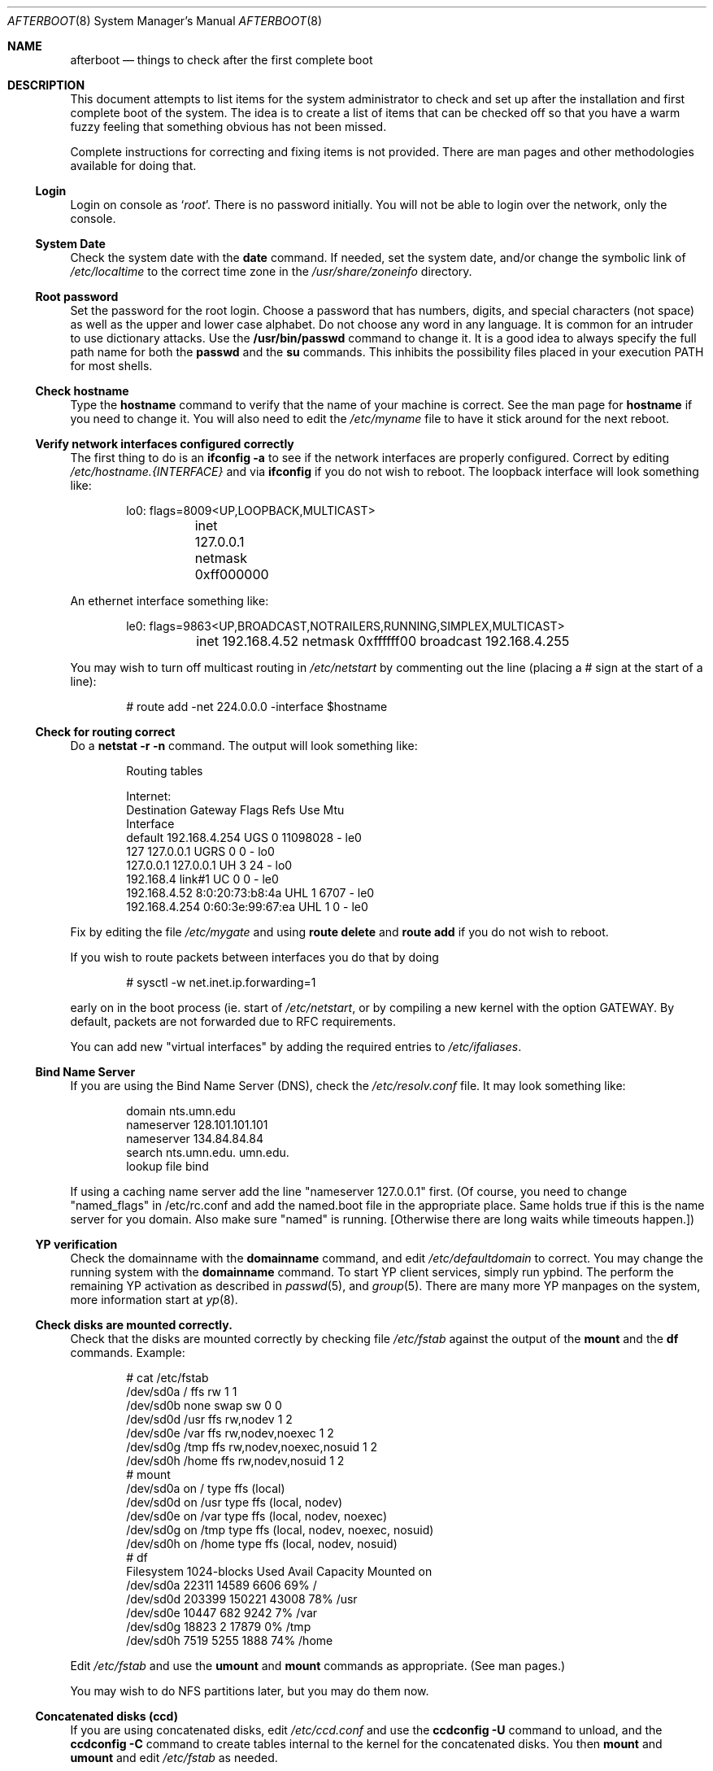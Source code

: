 .Dd October 20, 1997
.Dt AFTERBOOT 8
\!\" Originally created by Marshall M. Midden -- 1997-10-20, m4@umn.edu
.Os OpenBSD
.Sh NAME
.Nm afterboot
.Nd things to check after the first complete boot
.Sh DESCRIPTION
This document attempts to list items for the system administrator
to check and set up after the installation and first complete boot of the
system.
The idea is to create a list of items that can be checked off so that you have
a warm fuzzy feeling that something obvious has not been missed.
.Pp
Complete instructions for correcting and fixing items is not provided.
There are man pages and other methodologies available for doing that.
\!\"--------------------------------------------------------------------------
.Ss Login
Login on console as
.Ql Xr root .
There is no password initially.
You will not be able to login over the network, only the console.
\!\"--------------------------------------------------------------------------
.Ss System Date
Check the system date with the
.Nm date
command.
If needed, set the system date, and/or change the symbolic link of
.Pa /etc/localtime
to the correct time zone in the
.Pa /usr/share/zoneinfo
directory.
\!\"--------------------------------------------------------------------------
.Ss Root password
Set the password for the root login.
Choose a password that has numbers, digits, and special characters (not space)
as well as the upper and lower case alphabet.  Do not choose any word in any
language.  It is common for an intruder to use dictionary attacks.
Use the
.Nm /usr/bin/passwd
command to change it.  It is a good idea to always specify the full path
name for both the
.Nm passwd
and the
.Nm su
commands.  This inhibits the possibility files placed in your execution
.Ev PATH
for most shells.
\!\"--------------------------------------------------------------------------
.Ss Check hostname
Type the
.Nm hostname
command to verify that the name of your machine is correct.
See the man page for
.Nm hostname
if you need to change it.
You will also need to edit the
.Pa /etc/myname
file to have it stick around for the next reboot.
\!\"--------------------------------------------------------------------------
.Ss Verify network interfaces configured correctly
The first thing to do is an
.Nm ifconfig -a
to see if the network interfaces are properly configured.
Correct by editing
.Pa /etc/hostname.{INTERFACE}
and via
.Nm ifconfig
if you do not wish to reboot.
The loopback interface will look something like:
.Bd -literal -offset indent
lo0: flags=8009<UP,LOOPBACK,MULTICAST>
	inet 127.0.0.1 netmask 0xff000000
.Ed
.Pp
An ethernet interface something like:
.Bd -literal -offset indent
le0: flags=9863<UP,BROADCAST,NOTRAILERS,RUNNING,SIMPLEX,MULTICAST>
	inet 192.168.4.52 netmask 0xffffff00 broadcast 192.168.4.255
.Ed
\!\"--------------------------------------------------------------------------
\!\" Will someone else fill in the ppp and slip interfaces.
\!\"--------------------------------------------------------------------------
.Pp
You may wish to turn off multicast routing in
.Pa /etc/netstart
by commenting out the line (placing a # sign at the start of a line):
.Bd -literal -offset indent
# route add -net 224.0.0.0 -interface $hostname
.Ed
.Pp
\!\"--------------------------------------------------------------------------
.Ss Check for routing correct
Do a
.Nm netstat -r -n
command.  The output will look something like:
.Bd -literal -offset indent
Routing tables

Internet:
Destination    Gateway           Flags  Refs     Use  Mtu
Interface
default        192.168.4.254     UGS      0 11098028    -  le0
127            127.0.0.1         UGRS     0        0    -  lo0
127.0.0.1      127.0.0.1         UH       3       24    -  lo0
192.168.4      link#1            UC       0        0    -  le0
192.168.4.52   8:0:20:73:b8:4a   UHL      1     6707    -  le0
192.168.4.254  0:60:3e:99:67:ea  UHL      1        0    -  le0
.Ed
.Pp
Fix by editing the file
.Pa /etc/mygate
and using
.Nm route delete
and
.Nm route add
if you do not wish to reboot.
.Pp
If you wish to route packets between interfaces you do that by doing
.Bd -literal -offset indent
# sysctl -w net.inet.ip.forwarding=1
.Ed
.Pp
early on in the boot process (ie. start of
.Pa /etc/netstart ,
or by compiling a new kernel with the option GATEWAY.  By default,
packets are not forwarded due to RFC requirements.
.Pp
You can add new "virtual interfaces" by adding the required entries to
.Pa /etc/ifaliases .
\!\"--------------------------------------------------------------------------
.Ss Bind Name Server
If you are using the Bind Name Server (DNS), check the
.Pa /etc/resolv.conf
file.  It may look something like:
.Bd -literal -offset indent
domain nts.umn.edu
nameserver 128.101.101.101
nameserver 134.84.84.84
search nts.umn.edu. umn.edu.
lookup file bind
.Ed
.Pp
If using a caching name server add the line "nameserver 127.0.0.1" first.
(Of course, you need to change "named_flags" in /etc/rc.conf and add
the named.boot file in the appropriate place.  Same holds true if this
is the name server for you domain.  Also make sure "named" is running.
[Otherwise there are long waits while timeouts happen.])
\!\"--------------------------------------------------------------------------
.Ss YP verification
Check the domainname with the
.Nm domainname
command, and edit
.Pa /etc/defaultdomain
to correct.  You may change the running system with the
.Nm domainname
command.
To start YP client services, simply run ypbind.  The perform the remaining
YP activation as described in
.Xr passwd 5 ,
and
.Xr group 5 .
There are many more YP manpages on the system, more information start at
.Xr yp 8 .
.Ss Check disks are mounted correctly.
Check that the disks are mounted correctly by
checking file
.Pa /etc/fstab
against the output of the
.Nm mount
and the
.Nm df
commands.
Example:
.Bd -literal -offset indent
# cat /etc/fstab
/dev/sd0a / ffs rw 1 1
/dev/sd0b none swap sw 0 0
/dev/sd0d /usr ffs rw,nodev 1 2
/dev/sd0e /var ffs rw,nodev,noexec 1 2
/dev/sd0g /tmp ffs rw,nodev,noexec,nosuid 1 2
/dev/sd0h /home ffs rw,nodev,nosuid 1 2
# mount
/dev/sd0a on / type ffs (local)
/dev/sd0d on /usr type ffs (local, nodev)
/dev/sd0e on /var type ffs (local, nodev, noexec)
/dev/sd0g on /tmp type ffs (local, nodev, noexec, nosuid)
/dev/sd0h on /home type ffs (local, nodev, nosuid)
# df
Filesystem  1024-blocks     Used    Avail Capacity  Mounted on
/dev/sd0a         22311    14589     6606    69%    /
/dev/sd0d        203399   150221    43008    78%    /usr
/dev/sd0e         10447      682     9242     7%    /var
/dev/sd0g         18823        2    17879     0%    /tmp
/dev/sd0h          7519     5255     1888    74%    /home
.Ed
.Pp
Edit
.Pa /etc/fstab
and use the
.Nm umount
and
.Nm mount
commands as appropriate.  (See man pages.)
.Pp
You may wish to do NFS partitions later, but you may do them now.
\!\"--------------------------------------------------------------------------
.Ss Concatenated disks (ccd)
If you are using concatenated disks, edit
.Pa /etc/ccd.conf
and use the
.Nm ccdconfig -U
command to unload, and the
.Nm ccdconfig -C
command to create tables internal to the kernel for the concatenated disks.
You then
.Nm mount
and
.Nm umount
and edit
.Pa /etc/fstab
as needed.
\!\"--------------------------------------------------------------------------
.Ss AMD
Go into the
.Pa /etc/amd
directory if using this package and set it up by
renaming
.Pa amd.home.sample
to
.Pa amd.home .
You may wish to create a file
.Pa amd.home
in this directory, or alternatively supply your amd.home map via YP.
\!\"--------------------------------------------------------------------------
.Sh COMPILING A KERNEL
To compile your own kernel off a CDROM do the following:
.Bd -literal -offset indent
# cd /somewhere
# cp /usr/src/sys/arch/$ARCH/conf/SOMEFILE .
# edit SOMEFILE (to make any changes you want)
# config -s /usr/src/sys -b . SOMEFILE
# make
.Ed
.Pp
To compile a kernel inside a writable source tree, do the following:
.Bd -literal -offset indent
# cd /sys/arch/$ARCH/conf
# edit SOMEFILE (to make any changes you want)
# config SOMEFILE
# cd ../compile/SOMEFILE
# make
.Ed
.Pp
$ARCH should be the architecture (e.g. i386).  If you like, do a
"make depend" too so you'll have your dependencies there next time
you do a compile.
.Pp
After either of these two steps, you can place the new kernel (called
.Pa bsd )
in
.Pa /
and the system will boot it next time.  Most people save their backup
kernels as
.Pa /bsd.1 ,
.Pa /bsd.2 ...
\!\"--------------------------------------------------------------------------
.Sh CHANGING /ETC FILES
The system should be usable now, but you may wish to do more customizing,
such as adding of users, etc.  Many of the following sections may be skipped
if you are not using that package (for example
.Pa kerberos
section).  My suggestions are to
.Nm cd /etc
and edit most files.
\!\"--------------------------------------------------------------------------
.Ss /etc/motd
Edit motd to make lawyers comfortable and make sure that no mention
of the word "Welcome" appears.  (Some U.S. lawyers have stated that
the word "Welcome" is an invitation to come on in.)
\!\"--------------------------------------------------------------------------
.Ss Add new users
Add users.  There is a
.Nm adduser
script.
You may use
.Nm vipw
to add users to the
.Pa /etc/passwd
file
and edit
.Pa /etc/group
by hand if you desire.  As described in
.Xr su 8 ,
make sure to put people in
.Pa /etc/group
under the
.Pa wheel group if they need root access (non-kerberos).  Something like:
.Bd -literal -offset indent
wheel:*:0:root,myself
.Ed
.Pp
Follow instructions for
.Pa kerberos
if using
.Pa kerberos
for authentication.
\!\"--------------------------------------------------------------------------
.Ss rc.conf, netstart, rc.local, rc.securelevel
Check for any local changes needed in the files:
.Pa /etc/rc.conf, /etc/netstart, /etc/rc.local, rc.securelevel.
Turning on something like the Network Time Protocol in
.Pa /etc/rc.securelevel
requires:
a) making sure the package is installed,
b) uncommenting the lines in
.Pa rc.securelevel
(delete the # signs):
.Bd -literal -offset indent
if [ -x /usr/local/sbin/xntpd ]; then
     /usr/local/sbin/tickadj -Aq
     echo -n ' xntpd';       /usr/local/sbin/xntpd
fi
.Ed
\!\"--------------------------------------------------------------------------
.Ss Printers
Edit /etc/printcap and /etc/hosts.lpd to get any printers set up.
\!\"--------------------------------------------------------------------------
.Ss Tighten up security
You might wish to tighten up security by editing:
.Pa /etc/fbtab
as for example when installing X.
In
.Pa /etc/inetd.conf
turn off extra stuff that you do not need,
and only add things that are really needed.
\!\"--------------------------------------------------------------------------
.Ss Kerberos
If you are going to use
.Pa kerberos
for authentication, and you already have a
.Pa kerberos
master, go into the directory
.Pa /etc/kerberosIV
and configure
.Pa kerberos.
Remember to get a
.Pa srvtab
from the master so that the remote commands work.
\!\"--------------------------------------------------------------------------
.Ss Mail Aliases
Edit
.Pa /etc/aliases
and set the four standard aliases to go to either a mailing list, or
the system administrator.
.Bd -literal -offset indent
# Well-known aliases -- these should be filled in!
root:		sysadm
manager:	sysadm
dumper:		sysadm
operator:	sysadm
.Ed
.Pp
Run
.Nm newaliases
after changes.
\!\"--------------------------------------------------------------------------
.Ss Bootp server
If this is a
.Pa bootp
server, edit
.Pa /etc/bootptab
as needed.  You will have to turn it on in
.Pa /etc/inetd.conf
or run
.Nm bootpd
in stand-a-lone mode.
\!\"--------------------------------------------------------------------------
.Ss NFS server
If this is an NFS server
make sure
.Pa /etc/rc.conf
has:
.Bd -literal -offset indent
nfs_server=YES
.Ed
.Pp
Edit
.Pa /etc/exports
and get it correct.
It is probably easier to reboot than get the daemons running, manually,
but you can get the order correct by looking at
.Pa /etc/netstart.
\!\"--------------------------------------------------------------------------
.Ss HP remote boot server
Edit
.Pa /etc/rbootd.config
if needed for remote booting.
If you do not have HP computers doing remote booting, do not enable this.
\!\"--------------------------------------------------------------------------
.Ss Daily, Weekly, Monthly scripts
Look at and possibly edit the
.Pa /etc/daily, /etc/weekly,
and
.Pa /etc/monthly
scripts.  Your site specific things should go into
.Pa /etc/daily.local, /etc/weekly.local,
and
.Pa /etc/monthly.local.
.Pp
These scripts have been limited to keeping the system running without
filling up disk space from normal running processes and updating databases.
(You probably do not need to understand them.)
\!\"--------------------------------------------------------------------------
.Ss Other files in /etc
Look at the other files in
.Pa /etc
and edit as needed.
(Do not edit files ending in
.Pa .db
-- like
.Pa aliases.db, pwd.db, spwd.db,
nor
.Pa localtime,
nor
.Pa rmt,
nor any directories.)
\!\"--------------------------------------------------------------------------
.Ss Crontab (background running processes)
Check what is running via
.Nm crontab -l
to see if anything unexpected is present.
Do you need anything else?  Do you wish to change things?  I do not
like root getting standard output of the daily scripts, only the security
scripts that are mailed internally:
.Bd -literal -offset indent
30  1  *  *  *   /bin/sh /etc/daily 2>&1 > /var/log/daily.out
30  3  *  *  6   /bin/sh /etc/weekly 2>&1 > /var/log/weekly.out
30  5  1  *  *   /bin/sh /etc/monthly 2>&1 > /var/log/monthly.out
.Ed
\!\"--------------------------------------------------------------------------
.Ss Next day cleanup
After the first nights security run, change ownerships and permissions
on things.  The best bet is to have permissions as in the security list.
(The first of the two listed permissions, and the first group number of
the two).
Use
.Nm chmod
and
.Nm chgrp
as needed.
\!\"--------------------------------------------------------------------------
.Ss Install packages
Install your own packages.
The simple way is to copy source and compile and link/load.
.Pp
Copy vendor binaries and install them.  You will need to install any
shared libraries, etc.
(hint:
.Nm man -k compat
to find out about compatibily mode.
.Pp
Install any of a large group of Third-Party Software that is available
in source form.  See
.Pa http://www.openbsd.org
under
.Pa Ports: a Nice Way to Get Third-Party Software.
.Pp
You may have some difficulty installing due to various compiling errors.
Don't get discouraged easily!  Sometimes checking the mailing lists for
past problems that people have encountered will result in a fix posted.
One recent item says to delete
.Pa -lcrypt
from
.Pa Makefiles
as the routines are present in the normal libraries.
.Sh SEE ALSO
.Xr adduser 8 ,
.Xr aliases 5 ,
.Xr bootpd 8 ,
.Xr bootptab 5 ,
.Xr ccd 4 ,
.Xr ccdconfig 8 ,
.Xr chgrp 1 ,
.Xr chmod 1 ,
.Xr crontab 1 ,
.Xr crontab 5 ,
.Xr date 1 ,
.Xr df 1 ,
.Xr domainname 8 ,
.Xr exports 5 ,
.Xr fbtab 5 ,
.Xr fstab 5 ,
.Xr group 5 ,
.Xr hostname 1 ,
.Xr hostname 7 ,
.Xr ifconfig 8 ,
.Xr inetd 8 ,
.Xr kerberos 1 ,
.Xr krb.conf 5 ,
.Xr krb.realms 5 ,
.Xr make 1 ,
.Xr man 1 ,
.Xr mount 8 ,
.Xr netstat 1 ,
.Xr newaliases 1 ,
.Xr passwd 1 ,
.Xr passwd 5 ,
.Xr rbootd 5 ,
.Xr rc 8 ,
.Xr resolv.conf 5 ,
.Xr rmt 8 ,
.Xr route 8 ,
.Xr su 1 ,
.Xr umount 8 ,
.Xr vipw 8 .
.Sh HISTORY
This document first appeared 
.Ox 2.2 .
